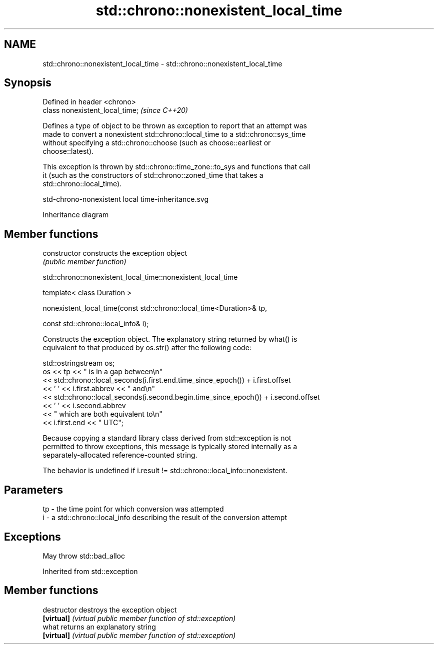 .TH std::chrono::nonexistent_local_time 3 "2019.08.27" "http://cppreference.com" "C++ Standard Libary"
.SH NAME
std::chrono::nonexistent_local_time \- std::chrono::nonexistent_local_time

.SH Synopsis
   Defined in header <chrono>
   class nonexistent_local_time;  \fI(since C++20)\fP

   Defines a type of object to be thrown as exception to report that an attempt was
   made to convert a nonexistent std::chrono::local_time to a std::chrono::sys_time
   without specifying a std::chrono::choose (such as choose::earliest or
   choose::latest).

   This exception is thrown by std::chrono::time_zone::to_sys and functions that call
   it (such as the constructors of std::chrono::zoned_time that takes a
   std::chrono::local_time).

   std-chrono-nonexistent local time-inheritance.svg

                                   Inheritance diagram

.SH Member functions

   constructor   constructs the exception object
                 \fI(public member function)\fP

std::chrono::nonexistent_local_time::nonexistent_local_time

   template< class Duration >

   nonexistent_local_time(const std::chrono::local_time<Duration>& tp,

   const std::chrono::local_info& i);

   Constructs the exception object. The explanatory string returned by what() is
   equivalent to that produced by os.str() after the following code:

 std::ostringstream os;
 os << tp << " is in a gap between\\n"
    << std::chrono::local_seconds(i.first.end.time_since_epoch()) + i.first.offset
    << ' ' << i.first.abbrev << " and\\n"
    << std::chrono::local_seconds(i.second.begin.time_since_epoch()) + i.second.offset
    << ' ' << i.second.abbrev
    << " which are both equivalent to\\n"
    << i.first.end << " UTC";

   Because copying a standard library class derived from std::exception is not
   permitted to throw exceptions, this message is typically stored internally as a
   separately-allocated reference-counted string.

   The behavior is undefined if i.result != std::chrono::local_info::nonexistent.

.SH Parameters

   tp - the time point for which conversion was attempted
   i  - a std::chrono::local_info describing the result of the conversion attempt

.SH Exceptions

   May throw std::bad_alloc

Inherited from std::exception

.SH Member functions

   destructor   destroys the exception object
   \fB[virtual]\fP    \fI(virtual public member function of std::exception)\fP
   what         returns an explanatory string
   \fB[virtual]\fP    \fI(virtual public member function of std::exception)\fP
